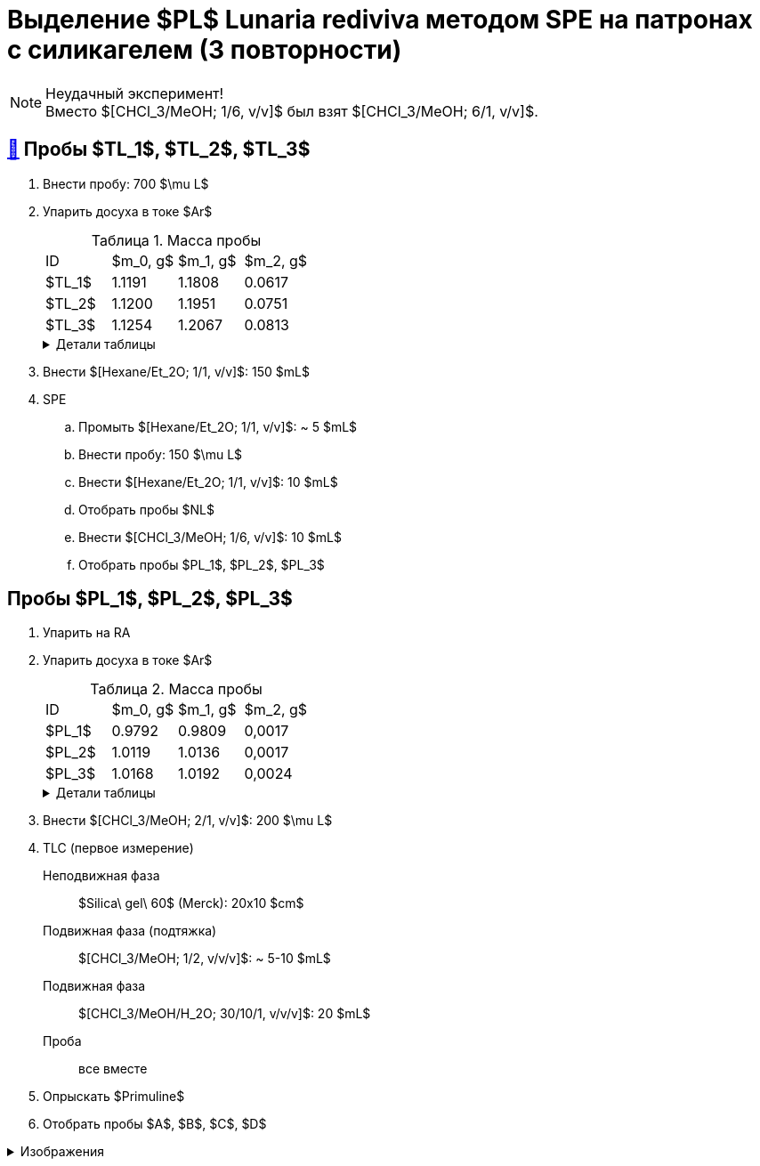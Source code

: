 = Выделение $PL$ *Lunaria rediviva* методом SPE на патронах с силикагелем (3 повторности)
:figure-caption: Изображение
:figures-caption: Изображения
:nofooter:
:table-caption: Таблица
:table-details: Детали таблицы

NOTE: Неудачный эксперимент! +
Вместо $[CHCl_3/MeOH; 1/6, v/v]$ был взят $[CHCl_3/MeOH; 6/1, v/v]$.

== xref:../2024-01-23/1.adoc#пробы-tl_1-tl_2-tl_3[🔗] Пробы $TL_1$, $TL_2$, $TL_3$

. Внести пробу: 700 $\mu L$
. Упарить досуха в токе $Ar$
+
--
.Масса пробы
[cols="4*", frame=all, grid=all]
|===
|ID|$m_0, g$|$m_1, g$|$m_2, g$
|$TL_1$|1.1191|1.1808|0.0617
|$TL_2$|1.1200|1.1951|0.0751
|$TL_3$|1.1254|1.2067|0.0813
|===
.{table-details}
[%collapsible]
====
$m_0$:: Масса пустой пробирки
$m_1$:: Масса пробирки с пробой
$m_2$:: Масса пробы
====
--
. Внести $[Hexane/Et_2O; 1/1, v/v]$: 150 $mL$
. SPE
.. Промыть $[Hexane/Et_2O; 1/1, v/v]$: ~ 5 $mL$
.. Внести пробу: 150 $\mu L$
.. Внести $[Hexane/Et_2O; 1/1, v/v]$: 10 $mL$
.. Отобрать пробы $NL$
.. Внести $[CHCl_3/MeOH; 1/6, v/v]$: 10 $mL$
.. Отобрать пробы $PL_1$, $PL_2$, $PL_3$

== Пробы $PL_1$, $PL_2$, $PL_3$

. Упарить на RA
. Упарить досуха в токе $Ar$
+
--
.Масса пробы
[cols="4*", frame=all, grid=all]
|===
|ID|$m_0, g$|$m_1, g$|$m_2, g$
|$PL_1$|0.9792|0.9809|0,0017
|$PL_2$|1.0119|1.0136|0,0017
|$PL_3$|1.0168|1.0192|0,0024
|===
.{table-details}
[%collapsible]
====
$m_0$:: Масса пустой пробирки
$m_1$:: Масса пробирки с пробой
$m_2$:: Масса пробы
====
--
. Внести $[CHCl_3/MeOH; 2/1, v/v]$: 200 $\mu L$
. TLC (первое измерение)
Неподвижная фаза:: $Silica\ gel\ 60$ (Merck): 20x10 $cm$
Подвижная фаза (подтяжка):: $[CHCl_3/MeOH; 1/2, v/v/v]$: ~ 5-10 $mL$
Подвижная фаза:: $[CHCl_3/MeOH/H_2O; 30/10/1, v/v/v]$: 20 $mL$
Проба:: все вместе
. Опрыскать $Primuline$
. Отобрать пробы $A$, $B$, $C$, $D$

.{figures-caption}
[%collapsible]
====
[cols="2*", frame=none, grid=none]
|===
|image:https://lh3.googleusercontent.com/pw/AP1GczO6eJ7Caz-_KrzpcbZm3dE0M7Cuyo5FAEM0pbcyse1CBcURk7_WJev1OH-bheBT52V_LHSqIb2ZjLIA69YruckeBPMcqm3P14HH4LAY9cU21ACk-cSa49lnu_-IYlNz_tixkbiNUSOLCVsxiq5apaZT[]
|image:https://lh3.googleusercontent.com/pw/AP1GczM52Bv5XecF2bS7ba_lXLm2TD1l_g-AHKbyYeNuhl7SyQR7PzbC_pQa_nc404v3-F47pvdGjTIjhTTeIw15hv7AI-vBSMt5mjfE-0UXLMiG6mHlwbn3lmGNZMvR9GDcMI6Qz_Rdmih3rIlqEmOVDUMa[]
|===
====
